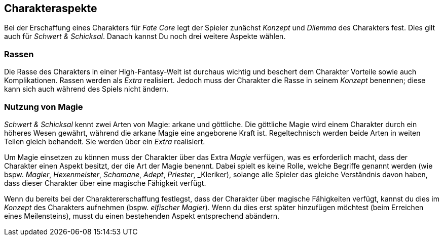 == Charakteraspekte
Bei der Erschaffung eines Charakters für _Fate Core_ legt der Spieler zunächst _Konzept_ und _Dilemma_ des
Charakters fest. Dies gilt auch für _Schwert & Schicksal_. Danach kannst Du noch drei weitere Aspekte
wählen.

=== Rassen
Die Rasse des Charakters in einer High-Fantasy-Welt ist durchaus wichtig und beschert dem Charakter Vorteile
sowie auch Komplikationen. Rassen werden als _Extra_ realisiert. Jedoch muss der Charakter die Rasse in seinem
_Konzept_ benennen; diese kann sich auch während des Spiels nicht ändern.

=== Nutzung von Magie
_Schwert & Schicksal_ kennt zwei Arten von Magie: arkane und göttliche. Die göttliche Magie wird einem
Charakter durch ein höheres Wesen gewährt, während die arkane Magie eine angeborene Kraft ist.
Regeltechnisch werden beide Arten in weiten Teilen gleich behandelt. Sie werden über ein _Extra_ realisiert.

Um Magie einsetzen zu können muss der Charakter über das Extra _Magie_ verfügen, was es erforderlich macht,
dass der Charakter einen Aspekt besitzt, der die Art der Magie benennt. Dabei spielt es keine Rolle, welche 
Begriffe genannt werden (wie bspw. _Magier_, _Hexenmeister_, _Schamane_, _Adept_, _Priester_, _Kleriker), 
solange alle Spieler das gleiche Verständnis davon haben, dass dieser Charakter über eine magische Fähigkeit 
verfügt.

Wenn du bereits bei der Charaktererschaffung festlegst, dass der Charakter über magische Fähigkeiten verfügt,
kannst du dies im _Konzept_ des Charakters aufnehmen (bspw. _elfischer Magier_). Wenn du dies erst später
hinzufügen möchtest (beim Erreichen eines Meilensteins), musst du einen bestehenden Aspekt entsprechend
abändern.
